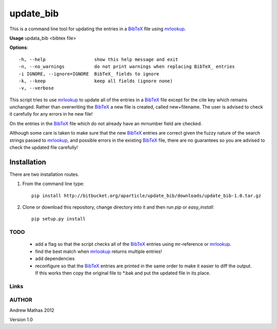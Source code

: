 ==========
update_bib
==========

This is a command line tool for updating the entries in a
BibTeX_ file using mrlookup_.

**Usage** updata_bib <bibtex file>

**Options**::

  -h, --help                  show this help message and exit
  -n, --no_warnings           do not print warnings when replacing BibTeX_ entries
  -i IGNORE, --ignore=IGNORE  BibTeX_ fields to ignore
  -k, --keep                  keep all fields (ignore none)
  -v, --verbose

This script tries to use mrlookup_ to update all of the entries in a BibTeX_
file except for the cite key which remains unchanged. Rather than
overwriting the BibTeX_ a new file is created, called new+filename. The user
is advised to check it carefully for any errors in he new file!

On the entries in the BibTeX_ file which do not already have an mrnumber field
are checked.

Although some care is taken to make sure that the new BibTeX_ entries are
correct given the fuzzy nature of the search strings passed to mrlookup_, and
possible errors in the existing BibTeX_ file, there are no guarantees so you
are advised to check the updated file carefully!

Installation
============

There are two installation routes.

1. From the command line type::

      pip install http://bitbucket.org/aparticle/update_bib/downloads/update_bib-1.0.tar.gz

2. Clone or download this repository, change directory into it and then 
   run `pip` or `easy_install`::

      pip setup.py install


TODO
----

 * add a flag so that the script checks all of the BibTeX_ entries using mr-reference or mrlookup_.
 * find the best match when mrlookup_ returns multiple entries!
 * add dependencies
 * reconfigure so that the BibTeX_ entries are printed in the same order to make
   it easier to diff the output. If this works then copy the original file to
   *.bak and put the updated file in its place.

Links
-----

.. _BibTeX: http://www.BibTeX_.org/
.. _LaTeX: http://en.wikipedia.org/wiki/LaTeX
.. _mrlookup: http://www.ams.org/mrlookup

AUTHOR
------
Andrew Mathas
2012

Version 1.0
